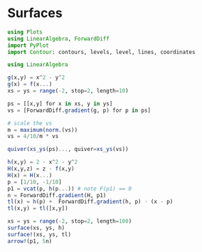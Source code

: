 * Surfaces
#+begin_src julia :session main :result output
using Plots
using LinearAlgebra, ForwardDiff
import PyPlot
import Contour: contours, levels, level, lines, coordinates
#+end_src

#+begin_src julia :session main :result output
using LinearAlgebra

g(x,y) = x^2 - y^2
g(x) = f(x...)
xs = ys = range(-2, stop=2, length=10)

ps = [[x,y] for x in xs, y in ys]
vs = [ForwardDiff.gradient(g, p) for p in ps]

# scale the vs
m = maximum(norm.(vs))
vs = 4/10/m * vs

quiver(xs_ys(ps)..., quiver=xs_ys(vs))
#+end_src

#+RESULTS:

#+begin_src julia :session main :result output
h(x,y) = 2 - x^2 - y^2
H(x,y,z) = z - f(x,y)
H(x) = H(x...)
p = [1/10, -1/10]
p1 = vcat(p, h(p...)) # note F(p1) == 0
n = ForwardDiff.gradient(H, p1)
tl(x) = h(p) +  ForwardDiff.gradient(h, p) ⋅ (x - p)
tl(x,y) = tl([x,y])

xs = ys = range(-2, stop=2, length=100)
surface(xs, ys, h)
surface!(xs, ys, tl)
arrow!(p1, 5n)
#+end_src

#+RESULTS:
